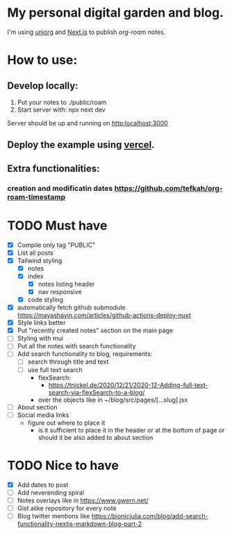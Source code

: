 * My personal digital garden and blog.

I'm using [[https://github.com/rasendubi/uniorg][uniorg]] and [[https://nextjs.org/][Next.js]] to publish [[ https://www.orgroam.com/ ][org-roam]] notes.

* How to use:
** Develop locally:
1) Put your notes to ./public/roam
2) Start server with: npx next dev
Server should be up and running on [[http:localhost:3000]]
** Deploy the example using [[https:vercel.com][vercel]].
** Extra functionalities:
*** creation and modificatin dates https://github.com/tefkah/org-roam-timestamp

* TODO Must have
- [X] Compile only tag "PUBLIC"
- [X] List all posts
- [X] Tailwind styling
  - [X] notes
  - [X] index
    - [X] notes listing header
    - [X] nav responsive
  - [X] code styling
- [X] automatically fetch github submodule
    https://mayashavin.com/articles/github-actions-deploy-nuxt
- [X] Style links better
- [X] Put "recently created notes" section on the main page
- [ ] Styling with mui
- [ ] Put all the notes with search functionality
- [ ] Add search functionality to blog, requirements:
  - [ ] search through title and text
  - [ ] use full text search
      - flexSearch:
        * https://tnickel.de/2020/12/21/2020-12-Adding-full-text-search-via-flexSearch-to-a-blog/
      - over the objects like in ~/blog/src/pages/[...slug].jsx

- [ ] About section
- [ ] Social media links
  - figure out where to place it
    - is it sufficient to place it in the header or at the bottom of page or should it be also added to about section

* TODO Nice to have
- [X] Add dates to post
- [ ] Add neverending spiral
- [ ] Notes overlays like in https://www.gwern.net/
- [ ] Gist alike repository for every note
- [ ] Blog twitter mentions like https://bionicjulia.com/blog/add-search-functionality-nextjs-markdown-blog-part-2
